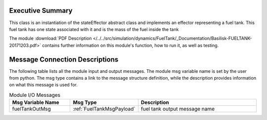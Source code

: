 
Executive Summary
-----------------

This class is an instantiation of the stateEffector abstract class and implements an effector representing a fuel tank. This fuel tank has one state associated with it and is the mass of the fuel inside the tank

The module
:download:`PDF Description </../../src/simulation/dynamics/FuelTank/_Documentation/Basilisk-FUELTANK-20171203.pdf>`
contains further information on this module's function,
how to run it, as well as testing.


Message Connection Descriptions
-------------------------------
The following table lists all the module input and output messages.  The module msg variable name is set by the
user from python.  The msg type contains a link to the message structure definition, while the description
provides information on what this message is used for.

.. list-table:: Module I/O Messages
    :widths: 25 25 50
    :header-rows: 1

    * - Msg Variable Name
      - Msg Type
      - Description
    * - fuelTankOutMsg
      - :ref:`FuelTankMsgPayload`
      - fuel tank output message name


